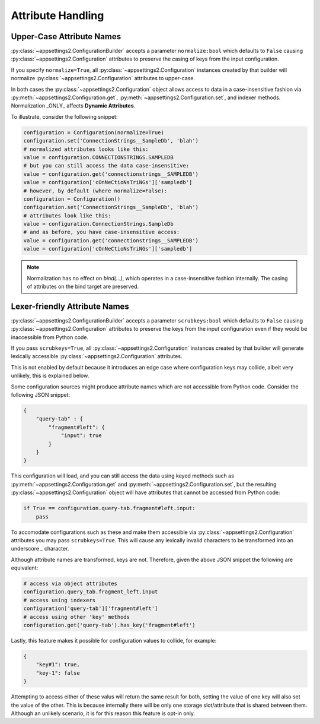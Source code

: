 Attribute Handling
==================

Upper-Case Attribute Names
--------------------------

:py:class:`~appsettings2.ConfigurationBuilder` accepts a parameter ``normalize:bool`` which defaults to ``False`` causing :py:class:`~appsettings2.Configuration` attributes to preserve the casing of keys from the input configuration.

If you specify ``normalize=True``, all :py:class:`~appsettings2.Configuration` instances created by that builder will normalize :py:class:`~appsettings2.Configuration` attributes to upper-case.

In both cases the :py:class:`~appsettings2.Configuration` object allows access to data in a case-insensitive fashion via :py:meth:`~appsettings2.Configuration.get`, :py:meth:`~appsettings2.Configuration.set`, and indexer methods. Normalization _ONLY_ affects **Dynamic Attributes**.

To illustrate, consider the following snippet:

.. code:: python

    configuration = Configuration(normalize=True)
    configuration.set('ConnectionStrings__SampleDb', 'blah')
    # normalized attributes looks like this:
    value = configuration.CONNECTIONSTRINGS.SAMPLEDB
    # but you can still access the data case-insensitive:
    value = configuration.get('connectionstrings__SAMPLEDB')
    value = configuration['cOnNeCtioNsTriNGs']['sampledb']
    # however, by default (where normalize=False):
    configuration = Configuration()
    configuration.set('ConnectionStrings__SampleDb', 'blah')
    # attributes look like this:
    value = configuration.ConnectionStrings.SampleDb
    # and as before, you have case-insensitive access:
    value = configuration.get('connectionstrings__SAMPLEDB')
    value = configuration['cOnNeCtioNsTriNGs']['sampledb']


.. note:: Normalization has no effect on `bind(...)`, which operates in a case-insensitive fashion internally. The casing of attributes on the bind target are preserved.

Lexer-friendly Attribute Names
------------------------------

:py:class:`~appsettings2.ConfigurationBuilder` accepts a parameter ``scrubkeys:bool`` which defaults to ``False`` causing :py:class:`~appsettings2.Configuration` attributes to preserve the keys from the input configuration even if they would be inaccessible from Python code.

If you pass ``scrubkeys=True``, all :py:class:`~appsettings2.Configuration` instances created by that builder will generate lexically accessible :py:class:`~appsettings2.Configuration` attributes.

This is not enabled by default because it introduces an edge case where configuration keys may collide, albeit very unlikely, this is explained below.

Some configuration sources might produce attribute names which are not accessible from Python code. Consider the following JSON snippet:

.. code:: json

    {
        "query-tab" : {
            "fragment#left": {
                "input": true
            }
        }
    }

This configuration will load, and you can still access the data using keyed methods such as :py:meth:`~appsettings2.Configuration.get` and :py:meth:`~appsettings2.Configuration.set`, but the resulting :py:class:`~appsettings2.Configuration` object will have attributes that cannot be accessed from Python code:

.. code:: python

    if True == configuration.query-tab.fragment#left.input:
        pass

To accomodate configurations such as these and make them accessible via :py:class:`~appsettings2.Configuration` attributes you may pass ``scrubkeys=True``. This will cause any lexically invalid characters to be transformed into an underscore `_` character.

Although attribute names are transformed, keys are not. Therefore, given the above JSON snippet the following are equivalent:

.. code:: python

    # access via object attributes
    configuration.query_tab.fragment_left.input
    # access using indexers
    configuration['query-tab']['fragment#left']
    # access using other 'key' methods
    configuration.get('query-tab').has_key('fragment#left')

Lastly, this feature makes it possible for configuration values to collide, for example:

.. code:: json

    {
        "key#1": true,
        "key-1": false
    }

Attempting to access either of these valus will return the same result for both, setting the value of one key will also set the value of the other. This is because internally there will be only one storage slot/attribute that is shared between them. Although an unlikely scenario, it is for this reason this feature is opt-in only.
